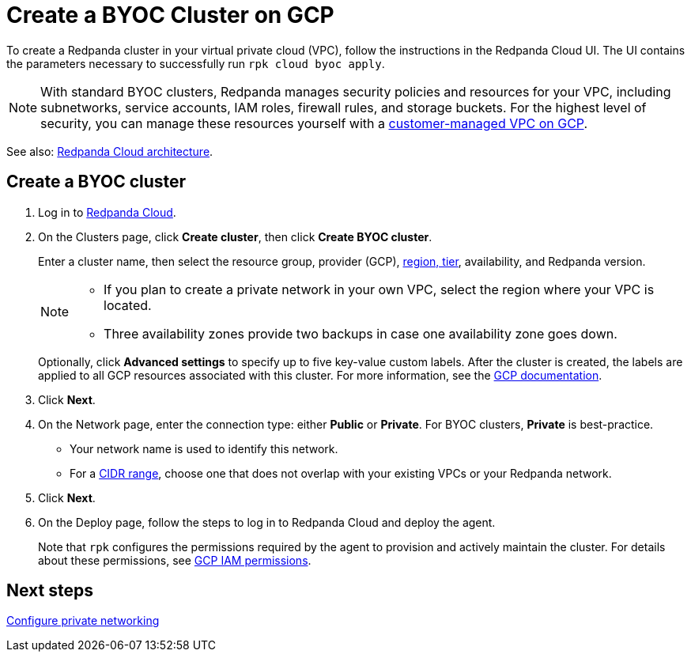 = Create a BYOC Cluster on GCP
:description: Use the Redpanda Cloud UI to create a BYOC cluster on GCP.
:page-aliases: get-started:cluster-types/byoc/create-byoc-cluster-gcp.adoc, cloud:create-byoc-cluster-gcp.adoc, deploy:deployment-option/cloud/create-byoc-cluster-gcp

To create a Redpanda cluster in your virtual private cloud (VPC), follow the instructions in the Redpanda Cloud UI. The UI contains the parameters necessary to successfully run `rpk cloud byoc apply`.  

NOTE: With standard BYOC clusters, Redpanda manages security policies and resources for your VPC, including subnetworks, service accounts, IAM roles, firewall rules, and storage buckets. For the highest level of security, you can manage these resources yourself with a xref:get-started:cluster-types/byoc/gcp/vpc-byo-gcp.adoc[customer-managed VPC on GCP].

See also: xref:get-started:cloud-overview.adoc#redpanda-cloud-architecture[Redpanda Cloud architecture].

== Create a BYOC cluster

. Log in to https://cloud.redpanda.com[Redpanda Cloud^].
. On the Clusters page, click *Create cluster*, then click *Create BYOC cluster*.
+
Enter a cluster name, then select the resource group, provider (GCP), xref:reference:tiers/byoc-tiers.adoc[region, tier], availability, and Redpanda version.
+
[NOTE]
====
* If you plan to create a private network in your own VPC, select the region where your VPC is located.
* Three availability zones provide two backups in case one availability zone goes down.
====
+ 
Optionally, click *Advanced settings* to specify up to five key-value custom labels. After the cluster is created, the labels are applied to all GCP resources associated with this cluster. For more information, see the https://cloud.google.com/compute/docs/labeling-resources[GCP documentation^].

. Click *Next*.
. On the Network page, enter the connection type: either *Public* or *Private*. For BYOC clusters, *Private* is best-practice.
** Your network name is used to identify this network.
** For a xref:networking:cidr-ranges.adoc[CIDR range], choose one that does not overlap with your existing VPCs or your Redpanda network.
. Click *Next*.
. On the Deploy page, follow the steps to log in to Redpanda Cloud and deploy the agent.
+
Note that `rpk` configures the permissions required by the agent to provision and actively maintain the cluster. For details about these permissions, see xref:security:authorization/cloud-iam-policies-gcp.adoc[GCP IAM permissions].

== Next steps

xref:networking:byoc/gcp/index.adoc[Configure private networking]
